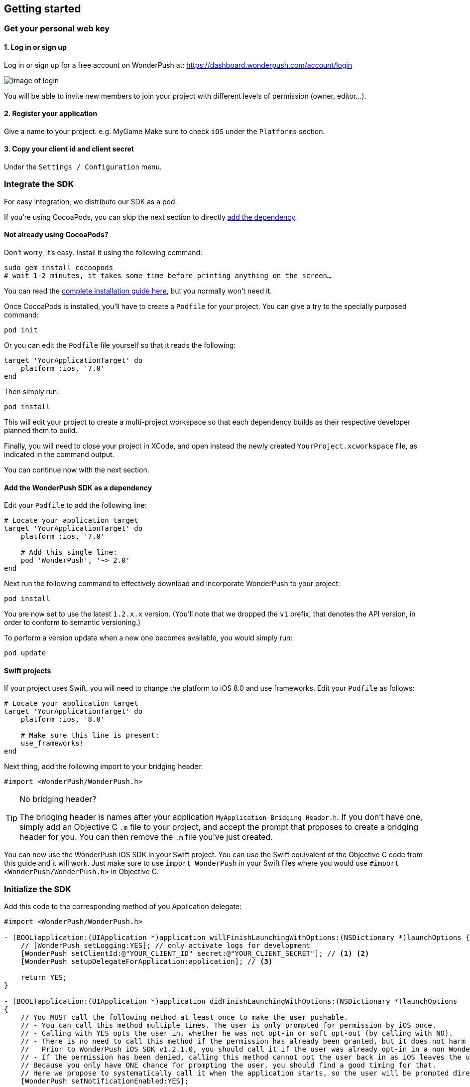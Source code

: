 [[ios-getting-started]]
[role="chunk-page chunk-toc"]
== Getting started


[[ios-getting-started-get-your-personal-web-key]]
[role="numbered-lvlfirst"]
=== Get your personal web key

[role="skip-toc"]
==== 1. Log in or sign up

Log in or sign up for a free account on WonderPush at: https://dashboard.wonderpush.com/account/login

image:web/getting-started/login.png[Image of login]

You will be able to invite new members to join your project with
different levels of permission (owner, editor…).

[role="skip-toc"]
==== 2. Register your application

Give a name to your project. e.g. MyGame
Make sure to check `iOS` under the `Platforms` section.


[role="skip-toc"]
==== 3. Copy your client id and client secret

Under the `Settings / Configuration` menu.


[[ios-getting-started-integrate-sdk]]
[role="numbered-lvlfirst"]
=== Integrate the SDK

For easy integration, we distribute our SDK as a pod.

If you're using CocoaPods, you can skip the next section to directly <<ios-getting-started-integrate-sdk-add-pod-dependency,add the dependency>>.

[[ios-getting-started-integrate-sdk-install-cocoapods]]
==== Not already using CocoaPods?

Don't worry, it's easy. Install it using the following command:

[source,bash]
----
sudo gem install cocoapods
# wait 1-2 minutes, it takes some time before printing anything on the screen…
----

You can read the https://guides.cocoapods.org/using/getting-started.html#getting-started["complete installation guide here", window="_blank"], but you normally won't need it.

Once CocoaPods is installed, you'll have to create a `Podfile` for your project.
You can give a try to the specially purposed command:

[source,bash]
----
pod init
----

Or you can edit the `Podfile` file yourself so that it reads the following:

[source,bash]
----
target 'YourApplicationTarget' do
    platform :ios, '7.0'
end
----

Then simply run:

[source,bash]
----
pod install
----

This will edit your project to create a multi-project workspace so that each dependency builds as their respective developer planned them to build.

Finally, you will need to close your project in XCode, and open instead the newly created `YourProject.xcworkspace` file, as indicated in the command output.

You can continue now with the next section.

[[ios-getting-started-integrate-sdk-add-pod-dependency]]
==== Add the WonderPush SDK as a dependency

Edit your `Podfile` to add the following line:

[source,bash]
----
# Locate your application target
target 'YourApplicationTarget' do
    platform :ios, '7.0'

    # Add this single line:
    pod 'WonderPush', '~> 2.0'
end
----

Next run the following command to effectively download and incorporate WonderPush to your project:

[source,bash]
----
pod install
----

You are now set to use the latest `1.2.x.x` version. (You'll note that we dropped the `v1` prefix, that denotes the API version, in order to conform to semantic versioning.)

To perform a version update when a new one becomes available, you would simply run:

[source,bash]
----
pod update
----

[[ios-getting-started-integrate-sdk-swift]]
==== Swift projects

If your project uses Swift, you will need to change the platform to iOS 8.0 and use frameworks.
Edit your `Podfile` as follows:

[source,bash]
----
# Locate your application target
target 'YourApplicationTarget' do
    platform :ios, '8.0'

    # Make sure this line is present:
    use_frameworks!
end
----

Next thing, add the following import to your bridging header:

[source,objc]
----
#import <WonderPush/WonderPush.h>
----

.No bridging header?
[TIP]
====
The bridging header is names after your application `MyApplication-Bridging-Header.h`.
If you don't have one, simply add an Objective C `.m` file to your project, and accept the prompt that proposes to create a bridging header for you.
You can then remove the `.m` file you've just created.
====

You can now use the WonderPush iOS SDK in your Swift project.
You can use the Swift equivalent of the Objective C code from this guide and it will work.
Just make sure to use `import WonderPush` in your Swift files where you would use `#import <WonderPush/WonderPush.h>` in Objective C.


[[ios-getting-started-initialize-sdk]]
[role="numbered-lvlfirst"]
=== Initialize the SDK

Add this code to the corresponding method of you Application delegate:

[source,objc]
----
#import <WonderPush/WonderPush.h>

- (BOOL)application:(UIApplication *)application willFinishLaunchingWithOptions:(NSDictionary *)launchOptions {
    // [WonderPush setLogging:YES]; // only activate logs for development
    [WonderPush setClientId:@"YOUR_CLIENT_ID" secret:@"YOUR_CLIENT_SECRET"]; // <1> <2>
    [WonderPush setupDelegateForApplication:application]; // <3>

    return YES;
}

- (BOOL)application:(UIApplication *)application didFinishLaunchingWithOptions:(NSDictionary *)launchOptions
{
    // You MUST call the following method at least once to make the user pushable.
    // - You can call this method multiple times. The user is only prompted for permission by iOS once.
    // - Calling with YES opts the user in, whether he was not opt-in or soft opt-out (by calling with NO).
    // - There is no need to call this method if the permission has already been granted, but it does not harm either.
    //   Prior to WonderPush iOS SDK v1.2.1.0, you should call it if the user was already opt-in in a non WonderPush-enabled version of your application.
    // - If the permission has been denied, calling this method cannot opt the user back in as iOS leaves the user in control, through the system settings.
    // Because you only have ONE chance for prompting the user, you should find a good timing for that.
    // Here we propose to systematically call it when the application starts, so the user will be prompted directly at the first launch.
    [WonderPush setNotificationEnabled:YES];

    return YES;
}
----
<1> Replace *YOUR_CLIENT_ID* with your client id found in your https://dashboard.wonderpush.com/["WonderPush dashboard",window="_blank"], under the `Settings / Configuration` menu. +
  Eg.: +0123456789abcdef0123456789abcdef01234567+.
<2> Replace *YOUR_CLIENT_ID* with your client secret found in your https://dashboard.wonderpush.com/["WonderPush dashboard", window="_blank"], next to the client id as described above. +
  Eg.: +0123456789abcdef0123456789abcdef0123456789abcdef0123456789abcdef+.
<3> We place this call in `-application:willFinishLaunchingWithOptions:` so that it properly intercepts the following call to `-application:didFinishLaunchingWithOptions:`. +
  If you prefer to only use `-application:didFinishLaunchingWithOptions:`, then you should manually forward it to the SDK by simply calling `[WonderPush application:application didFinishLaunchingWithOptions:launchOptions];`.

That's all for the code, you've initialized the SDK with your credentials, setup your `AppDelegate` automatically, and found some appropriate time to ask the user to opt-in.

[NOTE]
====
As our delegate implements the `application:didReceiveRemoteNotification:fetchCompletionHandler:` method, this means that the `application:didReceiveRemoteNotification:` method of your delegate will no longer be called.
You are required to use the former instead.

Here is the https://developer.apple.com/library/prerelease/ios/documentation/UIKit/Reference/UIApplicationDelegate_Protocol/index.html#//apple_ref/occ/intfm/UIApplicationDelegate/application:didReceiveRemoteNotification:fetchCompletionHandler:["official documentation", window="_blank"].
====

.ADVANCED
[TIP]
====
We propose an easy `AppDelegate` setup functionnality that should suit most needs: the WonderPush SDK overrides your `Application.delegate`, hooks on some methods, and always calls back your `AppDelegate`.

If for some reason this does not suit your specific needs, you can resort back to manual `AppDelegate` forwarding using the code below:

[source,objc]
----
// Checkout the list of functions to forward at:
//     http://wonderpush.github.io/wonderpush-ios-sdk/latest/html/Classes/WonderPush.html#task_Manual%20AppDelegate%20forwarding

- (BOOL)application:(UIApplication *)application didFinishLaunchingWithOptions:(NSDictionary *)launchOptions {
    [WonderPush setClientId:@"YOUR_CLIENT_ID" secret:@"YOUR_CLIENT_SECRET"]; // you can keep this method call in application:willFinishLaunchingWithOptions: if you wish
    [WonderPush application:application didFinishLaunchingWithOptions:launchOptions];
    return YES;
}

- (void)application:(UIApplication *)application didReceiveRemoteNotification:(NSDictionary *)userInfo
{
    [WonderPush application:application didReceiveRemoteNotification:userInfo];
}

- (void)application:(UIApplication *)application didRegisterForRemoteNotificationsWithDeviceToken:(NSData *)deviceToken
{
    [WonderPush application:application didRegisterForRemoteNotificationsWithDeviceToken:deviceToken];
}

- (void)application:(UIApplication *)application didFailToRegisterForRemoteNotificationsWithError:(NSError *)error
{
    [WonderPush application:application didFailToRegisterForRemoteNotificationsWithError:error];
}

- (void)application:(UIApplication *)application didReceiveLocalNotification:(UILocalNotification *)notification
{
    [WonderPush application:application didReceiveLocalNotification:notification];
}

- (void)application:(UIApplication *)application didReceiveRemoteNotification:(NSDictionary *)userInfo fetchCompletionHandler:(void (^)(UIBackgroundFetchResult))completionHandler
{
    [WonderPush application:application didReceiveRemoteNotification:userInfo fetchCompletionHandler:completionHandler];
}

- (void)applicationDidBecomeActive:(UIApplication *)application
{
    [WonderPush applicationDidBecomeActive:application];
}

- (void)applicationDidEnterBackground:(UIApplication *)application
{
    [WonderPush applicationDidEnterBackground:application];
}
----

Please contact us if you are doing down this road, we would like to hear about your use case.
====


[[ios-getting-started-background-execution]]
[role="numbered-lvlfirst"]
=== Recommended background execution modes

The `remote-notification` background execution mode permits your app to receive silent or data-only notifications,
as well as better report influenced application opens, by measuring the time between the reception of the notification and the following application open. +
Although not strictly mandatory, you are highly encouraged to add it to your app.

To add the `remote-notification` background execution mode:

. Select your project in the _Project navigator_ on the left pane
. Go to the _Capabilities_ tab
. Switch _Background Modes_ ON
. And check _Remote notifications_

Here is https://developer.apple.com/library/ios/documentation/IDEs/Conceptual/AppDistributionGuide/AddingCapabilities/AddingCapabilities.html#//apple_ref/doc/uid/TP40012582-CH26-SW17["the official guide to enabling background modes", window="_blank"],
and https://developer.apple.com/library/ios/documentation/iPhone/Conceptual/iPhoneOSProgrammingGuide/BackgroundExecution/BackgroundExecution.html#//apple_ref/doc/uid/TP40007072-CH4-SW57["official documentation to the `remote-notification` background mode", window="_blank"].


[[ios-getting-started-app-transport-security]]
[role="numbered-lvlfirst"]
=== App Transport Security setting

If you plan to load external HTTP resources in your application, like an HTML in-app displaying a given URL, you must make sure they will load well.
Starting from iOS 9, Apple will block your application network calls to insecure resources, like any HTTP website, or weak HTTPS SSL protocols.
This is a move forward a more secure web, imposed by Apple that you may find too restrictive.

This becomes a problem when you want to display an HTML in-app displaying a dedicated web page hosting on your HTTP-only website for instance.
In such scenario, you will likely want to disable this security feature altogether.

. Select your project in the _Project navigator_ on the left pane
. Click your target
. Go to the _Info tab_
. Add the `App Transport Security Settings` key
. Click the _+_ to add an entry inside it
. Set `Allow Arbitrary Loads` to `YES`.

Alternatively, open your `Info.plist` file and add the following entry:

[source,xml]
----
<key>NSAppTransportSecurity</key>
<dict>
    <key>NSAllowsArbitraryLoads</key>
    <true/>
</dict>
----

For more information about this topic, please read https://developer.apple.com/library/ios/documentation/General/Reference/InfoPlistKeyReference/Articles/CocoaKeys.html#//apple_ref/doc/uid/TP40009251-SW33["the documentation of the `NSAppTransportSecurity` info key", window="_blank"].
You can find where to define more fine grained exceptions.


[[ios-getting-started-geolocation]]
[role="numbered-lvlfirst"]
=== Geolocation

The WonderPush SDK tracks the user geolocation if your application already monitors it, and does not actively monitors geolocation.
This permits having zero impact on user granted rights and battery life.

If your application does not already monitors geolocation but wish to do so, you can create a `CLLocationManager` and call `startUpdatingLocation` as shown below:

[source,objc]
----
// AppDelegate.h
#import <UIKit/UIKit.h>
#import <CoreLocation/CoreLocation.h>

@interface AppDelegate : UIResponder <UIApplicationDelegate>

@property (strong, nonatomic) CLLocationManager *locationManager;

@end
----

[source,objc]
----
// AppDelegate.m
#import "AppDelegate.h"

@implementation AppDelegate

- (BOOL)application(UIApplication *)application didFinishLaunchingWithOptions:(NSDictionary *)launchOptions
{
    self.locationManager = [CLLocationManager new];
    self.locationManager.desiredAccuracy = kCLLocationAccuracyHundredMeters; // you can also choose any other more precise accuracy
    [self.locationManager startUpdatingLocation];
}

@end
----

This creates and keeps a reference to an actively monitoring `CLLocationManager` as long as your application is running, and hence permits the WonderPush SDK to read location whenever needed, using its own instance of `CLLocationManager`.


[[ios-getting-started-configure-notifications]]
[role="numbered-lvlfirst"]
=== Configure remote notifications

First of all you have to set up your application as described in the https://developer.apple.com/library/ios/documentation/IDEs/Conceptual/AppDistributionGuide/AddingCapabilities/AddingCapabilities.html#//apple_ref/doc/uid/TP40012582-CH26-SW6["Configuring Push Notifications guide", window="_blank"]. +
Once you created your provisioning profile and an associated push notifications certificate on your computer you will have to export your push notifications certificate in order to let WonderPush send notifications to your device:

. Launch `KeyChain Access`.
. Choose `My Certificates` under the `Category` navigation menu on the left.
. Select the newly created certificate associated to your App ID.
  Its name should be `Apple Push Services: [your.app.id]` (older certificates are named `Apple Development/Production iOS Push Services: [your.app.id]`.)
+
[WARNING]
====
If you don’t see it, make sure you have downloaded the iOS Push Service certificate Apple generated for your application:

* Log into the https://developer.apple.com/account/ios/certificate/certificateList.action["member center", window="_blank"] and choose `Certificates, Identifiers & Profiles` section.
* Under `Certificates`, click the certificate corresponding to your App ID, of type `Apple Push Services`.
  (Older certificates have a type of either `APNs Development iOS` or `APNs Production iOS`.)
* Click `Download`, and open the certificate with `Keychain Access`.
====
+
. Make sure you see a matching private key when you expand the certificate item, but select only the certificate.
. Click on `File / Export items`. Leave `File Format` to `Personal Information Exchange (.p12)`. +
+
[TIP]
====
You can leave the password field blank.
====
+
. Then go to your https://dashboard.wonderpush.com/["WonderPush dashboard", window="\_blank"] and upload the certificate in the `Settings / Configuration` page of your application management. +
  Choose either the development or production environment.
  The _development_ environment is used for sending to the devices you develop with, for applications installed directly using XCode.
  The _production_ environment is used for applications distributed through the App Store or TestFlight.
+
[TIP]
====
There can only be one APNs iOS certificate per application.

Please consider creating an application for development and an application for production, there will be no additional charges.

Switching from the development to production environment, or vice-versa, will render every push token invalid and they will be cleaned up as soon as you'll send a notification to it.
====


[[ios-getting-started-send-your-first-notification]]
[role="numbered-lvlfirst"]
=== Send your first push notifications

. Log into https://dashboard.wonderpush.com/["your WonderPush dashboard"], click `Notifications`, then under the `Create notification` menu choose `Custom notification`.
. Give it a name, enter a short push message, then click `Save and continue`.
. Keep `Send to all users` selected, then click `Save and continue`.
. Keep `Once, when activated` selected, then click `Save`.
. Now close your application in your device.
. Click `FIRE` in the dashboard.
. A notification should have appeared in the notification center.

To fire your notification again, simply click `FIRE` again.
Allow 1 minute between each send, and feel free to refresh the page if necessary.


[[ios-getting-started-using-sdk]]
[role="numbered-lvlfirst"]
=== Using the SDK in your iOS application

[[ios-getting-started-using-sdk-track-event]]
==== Track your first event

The SDK automatically tracks generic events. This is probably insufficient to help you analyze, segment and notify users properly.
You will want to track events that make sense for your business, here is an simple example:

[source,objc]
----
[WonderPush trackEvent:"customized_interests" withData:nil];
----

This would permit you to know easily whether a user kept the default set of "topics of interests", say in a newsstand application, or if they already chose a topics that represents well their center of interest.
Your notification strategy could be to incite to customization for the lazy users, whereas you could engage in a more personalized communication with the users you performed the customized_interests event.

[[ios-getting-started-using-sdk-enriching-events]]
==== Enriching the events

Events can host a rich set of properties that WonderPush indexes to permit you to filter users based on finer criteria.
To do so, simply give a JSON object as second parameter. Here is an example:

[source,objc]
----
[WonderPush trackEvent:"browse_catalog" withData:@{"string_category": @"fashion"}];
----

Using this information, you could notify customers on new items for the categories that matters most to them.

Here is another example:

[source,objc]
----
[WonderPush trackEvent:"purchase" withData:@{@"int_foo": [NSNumber numberWithInt:3], @"float_amount": [NSNumber numberWithFloat:59.98]}];
----

You could choose to thank customer for every purchase, or you could take advantage of the purchase amount to give differentiated coupons to best buyers.

[[ios-getting-started-using-sdk-tagging-users]]
==== Tagging users

Some information are better represented as properties on a user, rather than discrete events in a timeline.
Here is an example:

[source,objc]
----
(void)didAddItemToCart:(NSString*)item withPrice:(double)price
{
    // Variables managed by your application
    cartItems += 1;
    cartAmount += price;
    // ...

    // Update this information in WonderPush
    [WonderPush putInstallationCustomProperties:@{@"int_itemsInCart": [NSNumber numberWithInt:cartItems],
                                                  @"float_cartAmount": [NSNumber numberWithFloat:cartAmount]}];
}

- (void)didPurchase {
    // Empty the information in WonderPush
    [WonderPush putInstallationCustomProperties:@{@"int_itemsInCart": [NSNull null],
                                                  @"float_cartAmount": [NSNull null]}];
}
----

Inactive users with non-empty carts could then easily be notified. Combined with a free delivery coupon for carts above a given amount, your conversion rate will improve still!

[[ios-getting-started-using-sdk-opt-out]]
==== Opt-out

On iOS, users are opt-out by default, and you need to call the `[WonderPush setNotificationEnabled:YES]` method to register the device, at an appropriate time. A user always has the option of opening the system settings and blocking notifications. The application has no mean to know it.

If a user no longer wants to receive notifications, you will rather want them to opt out of push notifications. This is done very simply using the following function call, and WonderPush will no longer send push notifications to this installation:

[source,objc]
----
[WonderPush setNotificationEnabled:NO];
----

Note that the device is not actually unregistered from push notifications, so the registration id continues to be valid and the device stays reachable.
The installation is simply marked and reported as _Soft opt-out_ in the dashboard, and WonderPush filters it out from the targeted users.


[[ios-getting-started-using-sdk-demo-application]]
==== Demo application
You can read an example integration by looking at the code of our https://github.com/wonderpush/wonderpush-ios-demo["Demo application, available on Github", window="_blank"].


[[ios-getting-started-using-sdk-api-reference]]
==== API Reference
Take a look at the functions exposed by the https://wonderpush.github.io/wonderpush-ios-sdk/latest/html/Classes/WonderPush.html["WonderPush class", window="_blank"].


[[ios-getting-started-advanced-usage]]
=== Advanced usage

[[ios-getting-started-advanced-usage-reading-custom-key-value-payload]]
==== Reading custom key-value payload

A notification can be added custom key-value pairs to it. In order to retrieve them, simply add one line of code in the appropriate methods of your application delegate as follow:

[source,objc]
----
(void)application:(UIApplication *)application didReceiveRemoteNotification:(NSDictionary *)userInfo
{
    // Get the custom payload
    NSDictionary * custom = [userInfo objectForKey:@"custom"];
}

// If you use the remote-notification background mode
- (void)application:(UIApplication *)application didReceiveLocalNotification:(UILocalNotification *)notification
{
    // Get the custom payload
    NSDictionary * custom = [notification.userInfo objectForKey:@"custom"];
}
----


[[ios-getting-started-advanced-usage-own-deep-links]]
==== Handling your own deep links

Deep links are handled by the SDK by calling the `[application openURL:]` function, just like HTTP links, but with an application-specific scheme, like: `yourApplicationSpecificScheme://somePage`.

Custom schemes are registered in your application’s `Info.plist` file, under the `URL Types section`.
To add one, select your project in the Project navigator, then select your application in the `Targets section`,
go to the `Info` tab, expand the `URL Types` section, and click the `+` button.
Then simply choose a unique scheme `(yourApplicationSpecificScheme` in our example) and write it in the `URL Schemes` field.

You will then need to implement the `- (BOOL)application:(UIApplication *)application openURL:(NSURL *)url sourceApplication:(NSString *)sourceApplication annotation:(id)annotation` function of your application delegate.

Here is an example:

[source,objc]
----
- (BOOL)application:(UIApplication *)application openURL:(NSURL *)url sourceApplication:(NSString *)sourceApplication annotation:(id)annotation
{
    UINavigationController *navController = (UINavigationController *)self.window.rootViewController;
    [navController popToRootViewControllerAnimated:NO];
    UIStoryboard *storyboard = navController.storyboard;

    // Look at the url, and open the target page
    [navController pushViewController:[storyboard instantiateViewControllerWithIdentifier:@"DeepPageId"] animated:YES];
// For a more nested navigation tree, call pushViewController for each intermediate view

    return YES; // NO: not handled, YES: handled
}
----

If desired, you can also broadcast the notification opening to let some code resolve the most appropriate action to perform. To do so, you would use the `wonderpush://notificationOpen/broadcast URI` in your notification. Here is how to listen to this broadcast preferably in your `application: didFinishLaunchingWithOptions:` function of your application delegate:


[source,objc]
----
[[NSNotificationCenter defaultCenter] addObserverForName:WP_NOTIFICATION_OPENED_BROADCAST object:nil queue:nil usingBlock:^(NSNotification *note) {
NSDictionary *pushNotification = note.userInfo;

    UINavigationController *navController = (UINavigationController *)self.window.rootViewController;
    [navController popToRootViewControllerAnimated:NO];
    UIStoryboard *storyboard = navController.storyboard;

    // Look at the push notification data, and open the target page
    [navController pushViewController:[storyboard instantiateViewControllerWithIdentifier:@"DeepPageId"] animated:YES];
// For a more nested navigation tree, call pushViewController for each intermediate view
}];
----
